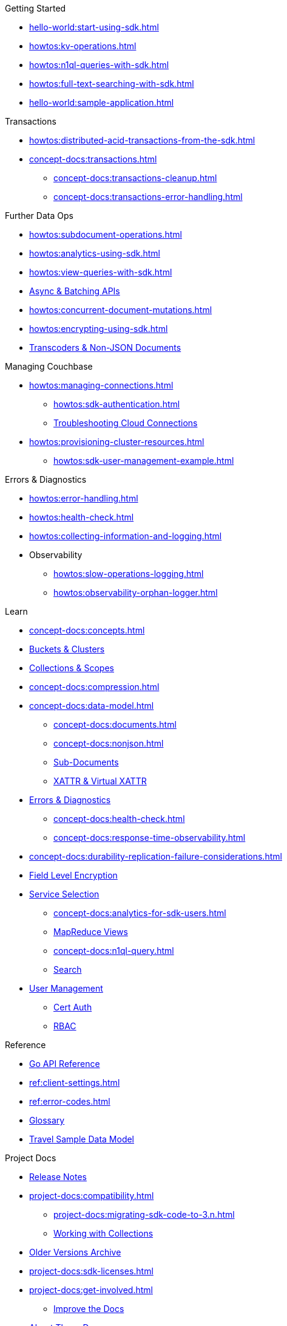 .Getting Started
* xref:hello-world:start-using-sdk.adoc[]
* xref:howtos:kv-operations.adoc[]
* xref:howtos:n1ql-queries-with-sdk.adoc[]
* xref:howtos:full-text-searching-with-sdk.adoc[]
* xref:hello-world:sample-application.adoc[]

.Transactions
* xref:howtos:distributed-acid-transactions-from-the-sdk.adoc[]
// TODO: Add Single Query and Tracing when available in Go SDK
//** xref:howtos:transactions-single-query.adoc[Single Query Transactions]
//** xref:howtos:transactions-tracing.adoc[Tracing]
* xref:concept-docs:transactions.adoc[]
** xref:concept-docs:transactions-cleanup.adoc[]
** xref:concept-docs:transactions-error-handling.adoc[]

.Further Data Ops
* xref:howtos:subdocument-operations.adoc[]
//  ** xref:howtos:sdk-xattr-example.adoc[]
* xref:howtos:analytics-using-sdk.adoc[]
// ** xref:howtos:advanced-analytics-querying.adoc[]
* xref:howtos:view-queries-with-sdk.adoc[]
* xref:howtos:concurrent-async-apis.adoc[Async & Batching APIs]
* xref:howtos:concurrent-document-mutations.adoc[]
// * xref:howtos:durability.adoc[Durability]
* xref:howtos:encrypting-using-sdk.adoc[]
* xref:howtos:transcoders-nonjson.adoc[Transcoders & Non-JSON Documents]

.Managing Couchbase
* xref:howtos:managing-connections.adoc[]
** xref:howtos:sdk-authentication.adoc[]
** xref:howtos:troubleshooting-cloud-connections.adoc[Troubleshooting Cloud Connections]
* xref:howtos:provisioning-cluster-resources.adoc[]
** xref:howtos:sdk-user-management-example.adoc[]

.Errors & Diagnostics
* xref:howtos:error-handling.adoc[]
* xref:howtos:health-check.adoc[]
* xref:howtos:collecting-information-and-logging.adoc[]
* Observability
** xref:howtos:slow-operations-logging.adoc[]
** xref:howtos:observability-orphan-logger.adoc[]

.Learn
* xref:concept-docs:concepts.adoc[]
* xref:concept-docs:buckets-and-clusters.adoc[Buckets & Clusters]
* xref:concept-docs:collections.adoc[Collections & Scopes]
* xref:concept-docs:compression.adoc[]
* xref:concept-docs:data-model.adoc[]
** xref:concept-docs:documents.adoc[]
** xref:concept-docs:nonjson.adoc[]
** xref:concept-docs:subdocument-operations.adoc[Sub-Documents]
** xref:concept-docs:xattr.adoc[XATTR & Virtual XATTR]
* xref:concept-docs:errors.adoc[Errors & Diagnostics]
** xref:concept-docs:health-check.adoc[]
** xref:concept-docs:response-time-observability.adoc[]
* xref:concept-docs:durability-replication-failure-considerations.adoc[]
* xref:concept-docs:encryption.adoc[Field Level Encryption]
* xref:concept-docs:data-services.adoc[Service Selection]
** xref:concept-docs:analytics-for-sdk-users.adoc[]
** xref:concept-docs:understanding-views.adoc[MapReduce Views]
** xref:concept-docs:n1ql-query.adoc[]
** xref:concept-docs:full-text-search-overview.adoc[Search]
* xref:concept-docs:sdk-user-management-overview.adoc[User Management]
** xref:concept-docs:certificate-based-authentication.adoc[Cert Auth]
** xref:concept-docs:rbac.adoc[RBAC]

.Reference
* https://pkg.go.dev/github.com/couchbase/gocb/v2[Go API Reference]
* xref:ref:client-settings.adoc[]
* xref:ref:error-codes.adoc[]
* xref:ref:glossary.adoc[Glossary]
* xref:ref:travel-app-data-model.adoc[Travel Sample Data Model]

.Project Docs
* xref:project-docs:sdk-release-notes.adoc[Release Notes]
* xref:project-docs:compatibility.adoc[]
** xref:project-docs:migrating-sdk-code-to-3.n.adoc[]
** xref:howtos:working-with-collections.adoc[Working with Collections]
* https://docs-archive.couchbase.com/home/index.html[Older Versions Archive]
* xref:project-docs:sdk-licenses.adoc[]
* xref:project-docs:get-involved.adoc[]
 ** https://docs.couchbase.com/home/contribute/index.html[Improve the Docs]
* xref:project-docs:metadoc-about-these-sdk-docs.adoc[About These Docs]
